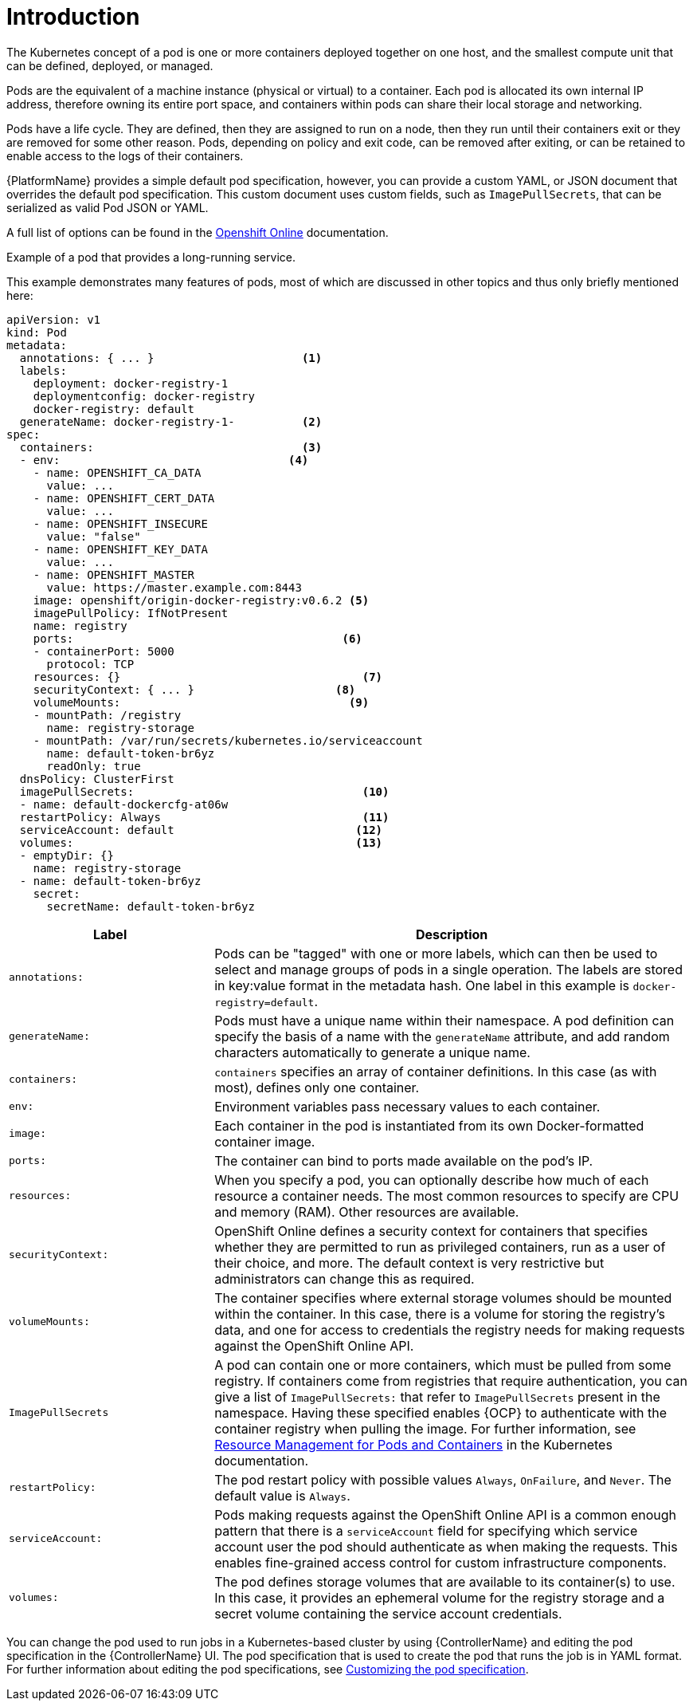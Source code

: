 :_mod-docs-content-type: CONCEPT

[id="con-pod-specification-mods_{context}"]

= Introduction

The Kubernetes concept of a pod is one or more containers deployed together on one host, and the smallest compute unit that can be defined, deployed, or managed.

Pods are the equivalent of a machine instance (physical or virtual) to a container.
Each pod is allocated its own internal IP address, therefore owning its entire port space, and containers within pods can share their local storage and networking.

Pods have a life cycle.
They are defined, then they are assigned to run on a node, then they run until their containers exit or they are removed for some other reason.
Pods, depending on policy and exit code, can be removed after exiting, or can be retained to enable access to the logs of their containers.

{PlatformName} provides a simple default pod specification, however, you can provide a custom YAML, or JSON document that overrides the default pod specification.
This custom document uses custom fields, such as `ImagePullSecrets`, that can be serialized as valid Pod JSON or YAML.

A full list of options can be found in the link:https://docs.openshift.com/online/pro/architecture/core_concepts/pods_and_services.html[Openshift Online] documentation.

.Example of a pod that provides a long-running service.

This example demonstrates many features of pods, most of which are discussed in other topics and thus only briefly mentioned here:

[options="nowrap" subs="+quotes,attributes"]
----
apiVersion: v1
kind: Pod
metadata:
  annotations: { ... }                      <1>
  labels:
    deployment: docker-registry-1
    deploymentconfig: docker-registry
    docker-registry: default
  generateName: docker-registry-1-          <2>
spec:
  containers:                               <3>
  - env:         	            	  <4>
    - name: OPENSHIFT_CA_DATA
      value: ...
    - name: OPENSHIFT_CERT_DATA
      value: ...
    - name: OPENSHIFT_INSECURE
      value: "false"
    - name: OPENSHIFT_KEY_DATA
      value: ...
    - name: OPENSHIFT_MASTER
      value: https://master.example.com:8443
    image: openshift/origin-docker-registry:v0.6.2 <5>
    imagePullPolicy: IfNotPresent
    name: registry
    ports:   		                          <6>
    - containerPort: 5000
      protocol: TCP
    resources: {}                                    <7>
    securityContext: { ... }    		 <8>
    volumeMounts:                       	   <9>
    - mountPath: /registry
      name: registry-storage
    - mountPath: /var/run/secrets/kubernetes.io/serviceaccount
      name: default-token-br6yz
      readOnly: true
  dnsPolicy: ClusterFirst
  imagePullSecrets:                                  <10>
  - name: default-dockercfg-at06w
  restartPolicy: Always  			     <11>
  serviceAccount: default			    <12>
  volumes:        	                            <13>
  - emptyDir: {}
    name: registry-storage
  - name: default-token-br6yz
    secret:
      secretName: default-token-br6yz
----

[cols="30%,70%",options="header"]
|====
| Label | Description
| `annotations:` | Pods can be "tagged" with one or more labels, which can then be used to select and manage groups of pods in a single operation.
The labels are stored in key:value format in the metadata hash.
One label in this example is `docker-registry=default`.
| `generateName:` | Pods must have a unique name within their namespace.
A pod definition can specify the basis of a name with the `generateName` attribute, and add random characters automatically to generate a unique name.
| `containers:` | `containers` specifies an array of container definitions. In this case (as with most), defines only one container.
| `env:` | Environment variables pass necessary values to each container.
| `image:` | Each container in the pod is instantiated from its own Docker-formatted container image.
| `ports:` | The container can bind to ports made available on the pod’s IP.
| `resources:` | When you specify a pod, you can optionally describe how much of each resource a container needs.
The most common resources to specify are CPU and memory (RAM).
Other resources are available.
| `securityContext:` | OpenShift Online defines a security context for containers that specifies whether they are permitted to run as privileged containers, run as a user of their choice, and more.
The default context is very restrictive but administrators can change this as required.
| `volumeMounts:` | The container specifies where external storage volumes should be mounted within the container.
In this case, there is a volume for storing the registry’s data, and one for access to credentials the registry needs for making requests against the OpenShift Online API.
| `ImagePullSecrets` | A pod can contain one or more containers, which must be pulled from some registry.
If containers come from registries that require authentication, you can give a list of `ImagePullSecrets:` that refer to `ImagePullSecrets` present in the namespace.
Having these specified enables {OCP} to authenticate with the container registry when pulling the image.
For further information, see link:https://kubernetes.io/docs/concepts/configuration/manage-resources-containers/[Resource Management for Pods and Containers] in the Kubernetes documentation.
| `restartPolicy:` | The pod restart policy with possible values `Always`, `OnFailure`, and `Never`.
The default value is `Always`.
| `serviceAccount:` | Pods making requests against the OpenShift Online API is a common enough pattern that there is a `serviceAccount` field for specifying which service account user the pod should authenticate as when making the requests. This enables fine-grained access control for custom infrastructure components.
| `volumes:` | The pod defines storage volumes that are available to its container(s) to use.
In this case, it provides an ephemeral volume for the registry storage and a secret volume containing the service account credentials.
|====

You can change the pod used to run jobs in a Kubernetes-based cluster by using {ControllerName} and editing the pod specification in the {ControllerName} UI.
The pod specification that is used to create the pod that runs the job is in YAML format.
For further information about editing the pod specifications, see link:{BaseURL}/red_hat_ansible_automation_platform/{PlatformVers}/html-single/performance_considerations_for_operator_environments/index#proc-customizing-pod-specs[Customizing the pod specification].
